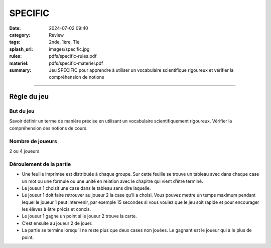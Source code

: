 ########
SPECIFIC
########

:date: 2024-07-02 09:40
:category: Review
:tags: 2nde, 1ère, Tle
:splash_url: images/specific.jpg
:rules: pdfs/specific-rules.pdf
:materiel: pdfs/specific-materiel.pdf
:summary: Jeu SPECIFIC pour apprendre à utiliser un vocabulaire scientifique rigoureux et vérifier la compréhension de notions

-----

Règle du jeu
============

But du jeu
----------

Savoir définir un terme de manière précise en utilisant un vocabulaire scientifiquement rigoureux. Vérifier la compréhension des notions de cours.


Nombre de joueurs
-----------------

2 ou 4 joueurs


Déroulement de la partie
------------------------

* Une feuille imprimée est distribuée à chaque groupe. Sur cette feuille se trouve un tableau avec dans chaque case un mot ou une formule ou une unité en relation avec le chapitre qui vient d’être terminé.
* Le joueur 1 choisit une case dans le tableau sans dire laquelle. 
* Le joueur 1 doit faire retrouver au  joueur 2 la case qu’il a choisi. Vous pouvez mettre un temps maximum pendant lequel le joueur 1 peut intervenir, par exemple 15 secondes  si vous voulez que le jeu soit rapide et pour encourager les élèves à être précis et concis. 
* Le joueur 1 gagne un point si le joueur 2 trouve la carte.
* C’est ensuite au joueur 2 de jouer.
* La partie se termine lorsqu’il ne reste plus que deux cases non jouées. Le gagnant est le joueur qui a le plus de point. 




